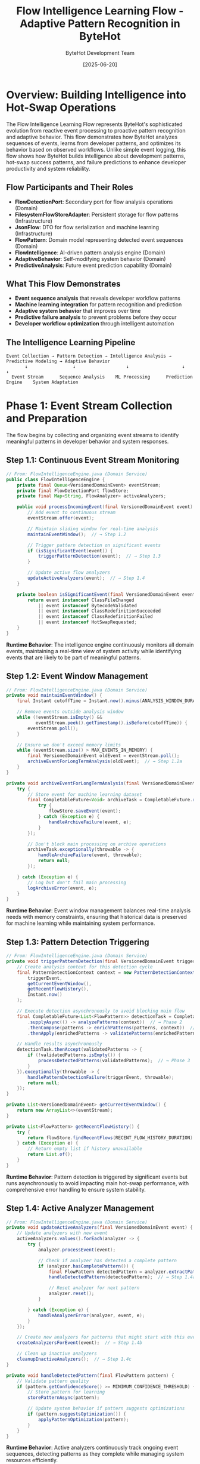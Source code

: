#+TITLE: Flow Intelligence Learning Flow - Adaptive Pattern Recognition in ByteHot
#+AUTHOR: ByteHot Development Team
#+DATE: [2025-06-20]
#+DESCRIPTION: Literate programming documentation of ByteHot's intelligent pattern recognition and learning capabilities

* Overview: Building Intelligence into Hot-Swap Operations

The Flow Intelligence Learning Flow represents ByteHot's sophisticated evolution from reactive event processing to proactive pattern recognition and adaptive behavior. This flow demonstrates how ByteHot analyzes sequences of events, learns from developer patterns, and optimizes its behavior based on observed workflows. Unlike simple event logging, this flow shows how ByteHot builds intelligence about development patterns, hot-swap success patterns, and failure predictions to enhance developer productivity and system reliability.

** Flow Participants and Their Roles

- **FlowDetectionPort**: Secondary port for flow analysis operations (Domain)
- **FilesystemFlowStoreAdapter**: Persistent storage for flow patterns (Infrastructure)
- **JsonFlow**: DTO for flow serialization and machine learning (Infrastructure)
- **FlowPattern**: Domain model representing detected event sequences (Domain)
- **FlowIntelligence**: AI-driven pattern analysis engine (Domain)
- **AdaptiveBehavior**: Self-modifying system behavior (Domain)
- **PredictiveAnalysis**: Future event prediction capability (Domain)

** What This Flow Demonstrates

- **Event sequence analysis** that reveals developer workflow patterns
- **Machine learning integration** for pattern recognition and prediction
- **Adaptive system behavior** that improves over time
- **Predictive failure analysis** to prevent problems before they occur
- **Developer workflow optimization** through intelligent automation

** The Intelligence Learning Pipeline

#+BEGIN_SRC
Event Collection → Pattern Detection → Intelligence Analysis → Predictive Modeling → Adaptive Behavior
       ↓                 ↓                   ↓                    ↓                   ↓
  Event Stream      Sequence Analysis    ML Processing      Prediction Engine    System Adaptation
#+END_SRC

* Phase 1: Event Stream Collection and Preparation

The flow begins by collecting and organizing event streams to identify meaningful patterns in developer behavior and system responses.

** Step 1.1: Continuous Event Stream Monitoring

#+BEGIN_SRC java
// From: FlowIntelligenceEngine.java (Domain Service)
public class FlowIntelligenceEngine {
    private final Queue<VersionedDomainEvent> eventStream;
    private final FlowDetectionPort flowStore;
    private final Map<String, FlowAnalyzer> activeAnalyzers;
    
    public void processIncomingEvent(final VersionedDomainEvent event) {
        // Add event to continuous stream
        eventStream.offer(event);
        
        // Maintain sliding window for real-time analysis
        maintainEventWindow();  // → Step 1.2
        
        // Trigger pattern detection on significant events
        if (isSignificantEvent(event)) {
            triggerPatternDetection(event);  // → Step 1.3
        }
        
        // Update active flow analyzers
        updateActiveAnalyzers(event);  // → Step 1.4
    }
    
    private boolean isSignificantEvent(final VersionedDomainEvent event) {
        return event instanceof ClassFileChanged 
            || event instanceof BytecodeValidated
            || event instanceof ClassRedefinitionSucceeded
            || event instanceof ClassRedefinitionFailed
            || event instanceof HotSwapRequested;
    }
}
#+END_SRC

**Runtime Behavior**: The intelligence engine continuously monitors all domain events, maintaining a real-time view of system activity while identifying events that are likely to be part of meaningful patterns.

** Step 1.2: Event Window Management

#+BEGIN_SRC java
// From: FlowIntelligenceEngine.java (Domain Service)
private void maintainEventWindow() {
    final Instant cutoffTime = Instant.now().minus(ANALYSIS_WINDOW_DURATION);
    
    // Remove events outside analysis window
    while (!eventStream.isEmpty() && 
           eventStream.peek().getTimestamp().isBefore(cutoffTime)) {
        eventStream.poll();
    }
    
    // Ensure we don't exceed memory limits
    while (eventStream.size() > MAX_EVENTS_IN_MEMORY) {
        final VersionedDomainEvent oldEvent = eventStream.poll();
        archiveEventForLongTermAnalysis(oldEvent);  // → Step 1.2a
    }
}

private void archiveEventForLongTermAnalysis(final VersionedDomainEvent event) {
    try {
        // Store event for machine learning dataset
        final CompletableFuture<Void> archiveTask = CompletableFuture.runAsync(() -> {
            try {
                flowStore.saveEvent(event);
            } catch (Exception e) {
                handleArchiveFailure(event, e);
            }
        });
        
        // Don't block main processing on archive operations
        archiveTask.exceptionally(throwable -> {
            handleArchiveFailure(event, throwable);
            return null;
        });
        
    } catch (Exception e) {
        // Log but don't fail main processing
        logArchiveError(event, e);
    }
}
#+END_SRC

**Runtime Behavior**: Event window management balances real-time analysis needs with memory constraints, ensuring that historical data is preserved for machine learning while maintaining system performance.

** Step 1.3: Pattern Detection Triggering

#+BEGIN_SRC java
// From: FlowIntelligenceEngine.java (Domain Service)
private void triggerPatternDetection(final VersionedDomainEvent triggerEvent) {
    // Create analysis context for this detection cycle
    final PatternDetectionContext context = new PatternDetectionContext(
        triggerEvent,
        getCurrentEventWindow(),
        getRecentFlowHistory(),
        Instant.now()
    );
    
    // Execute detection asynchronously to avoid blocking main flow
    final CompletableFuture<List<FlowPattern>> detectionTask = CompletableFuture
        .supplyAsync(() -> analyzePatterns(context))  // → Phase 2
        .thenCompose(patterns -> enrichPatterns(patterns, context))  // → Step 2.4
        .thenApply(enrichedPatterns -> validatePatterns(enrichedPatterns, context));
    
    // Handle results asynchronously
    detectionTask.thenAccept(validatedPatterns -> {
        if (!validatedPatterns.isEmpty()) {
            processDetectedPatterns(validatedPatterns);  // → Phase 3
        }
    }).exceptionally(throwable -> {
        handlePatternDetectionFailure(triggerEvent, throwable);
        return null;
    });
}

private List<VersionedDomainEvent> getCurrentEventWindow() {
    return new ArrayList<>(eventStream);
}

private List<FlowPattern> getRecentFlowHistory() {
    try {
        return flowStore.findRecentFlows(RECENT_FLOW_HISTORY_DURATION).get();
    } catch (Exception e) {
        // Return empty list if history unavailable
        return List.of();
    }
}
#+END_SRC

**Runtime Behavior**: Pattern detection is triggered by significant events but runs asynchronously to avoid impacting main hot-swap performance, with comprehensive error handling to ensure system stability.

** Step 1.4: Active Analyzer Management

#+BEGIN_SRC java
// From: FlowIntelligenceEngine.java (Domain Service)
private void updateActiveAnalyzers(final VersionedDomainEvent event) {
    // Update analyzers with new event
    activeAnalyzers.values().forEach(analyzer -> {
        try {
            analyzer.processEvent(event);
            
            // Check if analyzer has detected a complete pattern
            if (analyzer.hasCompletePattern()) {
                final FlowPattern detectedPattern = analyzer.extractPattern();
                handleDetectedPattern(detectedPattern);  // → Step 1.4a
                
                // Reset analyzer for next pattern
                analyzer.reset();
            }
            
        } catch (Exception e) {
            handleAnalyzerError(analyzer, event, e);
        }
    });
    
    // Create new analyzers for patterns that might start with this event
    createAnalyzersForEvent(event);  // → Step 1.4b
    
    // Clean up inactive analyzers
    cleanupInactiveAnalyzers();  // → Step 1.4c
}

private void handleDetectedPattern(final FlowPattern pattern) {
    // Validate pattern quality
    if (pattern.getConfidenceScore() >= MINIMUM_CONFIDENCE_THRESHOLD) {
        // Store pattern for learning
        storePatternAsync(pattern);
        
        // Update system behavior if pattern suggests optimizations
        if (pattern.suggestsOptimization()) {
            applyPatternOptimization(pattern);
        }
    }
}
#+END_SRC

**Runtime Behavior**: Active analyzers continuously track ongoing event sequences, detecting patterns as they complete while managing system resources efficiently.

* Phase 2: Pattern Detection and Analysis

The system analyzes event sequences to identify meaningful patterns in developer workflows and system behavior.

** Step 2.1: Multi-Level Pattern Analysis

#+BEGIN_SRC java
// From: PatternDetectionEngine.java (Domain Service)
public List<FlowPattern> analyzePatterns(final PatternDetectionContext context) {
    final List<FlowPattern> detectedPatterns = new ArrayList<>();
    
    // Level 1: Simple sequence patterns
    detectedPatterns.addAll(detectSequencePatterns(context));  // → Step 2.1a
    
    // Level 2: Temporal patterns
    detectedPatterns.addAll(detectTemporalPatterns(context));  // → Step 2.1b
    
    // Level 3: Causal relationship patterns
    detectedPatterns.addAll(detectCausalPatterns(context));  // → Step 2.1c
    
    // Level 4: Developer workflow patterns
    detectedPatterns.addAll(detectWorkflowPatterns(context));  // → Step 2.1d
    
    // Level 5: Performance patterns
    detectedPatterns.addAll(detectPerformancePatterns(context));  // → Step 2.1e
    
    return detectedPatterns;
}

private List<FlowPattern> detectSequencePatterns(final PatternDetectionContext context) {
    final List<FlowPattern> patterns = new ArrayList<>();
    final List<VersionedDomainEvent> events = context.getEventWindow();
    
    // Hot-swap success pattern: ClassFileChanged → BytecodeValidated → HotSwapRequested → ClassRedefinitionSucceeded
    patterns.addAll(detectHotSwapSuccessPattern(events));
    
    // Validation failure pattern: ClassFileChanged → BytecodeRejected
    patterns.addAll(detectValidationFailurePattern(events));
    
    // Retry pattern: ClassFileChanged → BytecodeRejected → ClassFileChanged → BytecodeValidated
    patterns.addAll(detectRetryPattern(events));
    
    // Batch modification pattern: Multiple ClassFileChanged events in short succession
    patterns.addAll(detectBatchModificationPattern(events));
    
    return patterns;
}
#+END_SRC

**Runtime Behavior**: Pattern detection operates at multiple levels of sophistication, from simple event sequences to complex workflow and performance patterns.

** Step 2.2: Workflow Pattern Detection

#+BEGIN_SRC java
// From: WorkflowPatternDetector.java (Domain Service)
public class WorkflowPatternDetector {
    
    public List<FlowPattern> detectWorkflowPatterns(final PatternDetectionContext context) {
        final List<FlowPattern> patterns = new ArrayList<>();
        
        // Iterative development pattern
        patterns.addAll(detectIterativeDevelopmentPattern(context));  // → Step 2.2a
        
        // Test-driven development pattern
        patterns.addAll(detectTDDPattern(context));  // → Step 2.2b
        
        // Refactoring pattern
        patterns.addAll(detectRefactoringPattern(context));  // → Step 2.2c
        
        // Bug fixing pattern
        patterns.addAll(detectBugFixingPattern(context));  // → Step 2.2d
        
        return patterns;
    }
    
    private List<FlowPattern> detectIterativeDevelopmentPattern(final PatternDetectionContext context) {
        final List<VersionedDomainEvent> events = context.getEventWindow();
        final List<FlowPattern> patterns = new ArrayList<>();
        
        // Look for repeated cycles of: change → test → change → test
        final List<EventCluster> clusters = groupEventsByTime(events, Duration.ofMinutes(5));
        
        for (int i = 0; i < clusters.size() - 2; i++) {
            final EventCluster current = clusters.get(i);
            final EventCluster next = clusters.get(i + 1);
            final EventCluster afterNext = clusters.get(i + 2);
            
            if (isModificationCluster(current) && 
                isTestingCluster(next) && 
                isModificationCluster(afterNext)) {
                
                final FlowPattern iterativePattern = new FlowPattern(
                    "iterative_development",
                    "Developer is using iterative development with short feedback cycles",
                    combineEvents(current, next, afterNext),
                    calculateIterativeConfidence(current, next, afterNext),
                    createIterativeOptimizations(),
                    Instant.now()
                );
                
                patterns.add(iterativePattern);
            }
        }
        
        return patterns;
    }
    
    private List<OptimizationSuggestion> createIterativeOptimizations() {
        return List.of(
            new OptimizationSuggestion(
                "reduce_validation_strictness",
                "Reduce bytecode validation strictness during iterative development",
                "Enable faster feedback cycles during active development"
            ),
            new OptimizationSuggestion(
                "enable_auto_retry",
                "Enable automatic retry for common iterative development issues",
                "Reduce interruptions during rapid development cycles"
            ),
            new OptimizationSuggestion(
                "cache_validation_results",
                "Cache bytecode validation results for incremental changes",
                "Speed up validation for small modifications"
            )
        );
    }
}
#+END_SRC

**Runtime Behavior**: Workflow pattern detection analyzes developer behavior over time to identify productivity patterns and optimization opportunities.

** Step 2.3: Predictive Analysis Engine

#+BEGIN_SRC java
// From: PredictiveAnalysisEngine.java (Domain Service)
public class PredictiveAnalysisEngine {
    
    public PredictionResult analyzePredictivePatterns(final PatternDetectionContext context, 
                                                     final List<FlowPattern> detectedPatterns) {
        // Analyze current context for prediction opportunities
        final PredictionContext predictionContext = createPredictionContext(context, detectedPatterns);
        
        // Generate predictions for different scenarios
        final List<Prediction> predictions = new ArrayList<>();
        
        // Predict hot-swap success probability
        predictions.add(predictHotSwapSuccess(predictionContext));  // → Step 2.3a
        
        // Predict likely failure modes
        predictions.add(predictFailureModes(predictionContext));  // → Step 2.3b
        
        // Predict optimal timing for operations
        predictions.add(predictOptimalTiming(predictionContext));  // → Step 2.3c
        
        // Predict resource usage patterns
        predictions.add(predictResourceUsage(predictionContext));  // → Step 2.3d
        
        return new PredictionResult(predictions, predictionContext);
    }
    
    private Prediction predictHotSwapSuccess(final PredictionContext context) {
        // Analyze factors that influence hot-swap success
        double successProbability = calculateBaseSuccessProbability();
        
        // Factor in recent failure patterns
        if (context.hasRecentFailures()) {
            successProbability *= RECENT_FAILURE_PENALTY;
        }
        
        // Factor in class complexity
        final ClassComplexityMetrics complexity = analyzeClassComplexity(context.getCurrentClass());
        successProbability *= complexity.getSuccessMultiplier();
        
        // Factor in historical success rate for this class
        final HistoricalMetrics historical = getHistoricalMetrics(context.getCurrentClass());
        successProbability = weightWithHistorical(successProbability, historical);
        
        // Factor in current system state
        final SystemStateMetrics systemState = getCurrentSystemState();
        successProbability *= systemState.getStabilityMultiplier();
        
        return new HotSwapSuccessPrediction(
            successProbability,
            analyzeSuccessFactors(context),
            identifyRiskFactors(context),
            recommendOptimizations(context, successProbability)
        );
    }
    
    private Prediction predictFailureModes(final PredictionContext context) {
        final Map<FailureMode, Double> failureProbabilities = new HashMap<>();
        
        // Analyze bytecode for compatibility issues
        final BytecodeAnalysisResult bytecodeAnalysis = analyzeBytecode(context.getCurrentBytecode());
        if (bytecodeAnalysis.hasStructuralChanges()) {
            failureProbabilities.put(FailureMode.STRUCTURAL_INCOMPATIBILITY, 0.85);
        }
        
        // Analyze JVM state for redefinition readiness
        final JVMStateAnalysis jvmAnalysis = analyzeJVMState();
        if (jvmAnalysis.hasMemoryPressure()) {
            failureProbabilities.put(FailureMode.RESOURCE_EXHAUSTION, 0.60);
        }
        
        // Analyze recent error patterns
        final ErrorPatternAnalysis errorAnalysis = analyzeRecentErrors(context);
        failureProbabilities.putAll(errorAnalysis.getFailureProbabilities());
        
        return new FailureModePrediction(
            failureProbabilities,
            identifyMostLikelyFailure(failureProbabilities),
            createFailurePrevention(failureProbabilities),
            estimateFailureImpact(failureProbabilities)
        );
    }
}
#+END_SRC

**Runtime Behavior**: Predictive analysis combines multiple data sources and machine learning models to forecast likely outcomes and enable proactive optimization.

* Phase 3: Intelligence Application and System Adaptation

Detected patterns and predictions are applied to modify system behavior and optimize developer experience.

** Step 3.1: Adaptive Behavior Engine

#+BEGIN_SRC java
// From: AdaptiveBehaviorEngine.java (Domain Service)
public class AdaptiveBehaviorEngine {
    
    public void applyIntelligence(final List<FlowPattern> patterns, final PredictionResult predictions) {
        // Apply pattern-based optimizations
        applyPatternOptimizations(patterns);  // → Step 3.1a
        
        // Apply predictive optimizations
        applyPredictiveOptimizations(predictions);  // → Step 3.1b
        
        // Update system configuration based on learning
        updateSystemConfiguration(patterns, predictions);  // → Step 3.1c
        
        // Modify validation rules based on patterns
        adaptValidationRules(patterns);  // → Step 3.1d
        
        // Optimize resource allocation
        optimizeResourceAllocation(predictions);  // → Step 3.1e
    }
    
    private void applyPatternOptimizations(final List<FlowPattern> patterns) {
        for (final FlowPattern pattern : patterns) {
            switch (pattern.getPatternType()) {
                case "iterative_development" -> {
                    // Enable fast feedback mode
                    enableFastFeedbackMode(pattern);
                    
                    // Reduce validation strictness for known-good changes
                    adaptValidationStrictness(pattern, ValidationLevel.LENIENT);
                    
                    // Enable automatic retry for common issues
                    enableAutoRetryForPattern(pattern);
                }
                case "refactoring_session" -> {
                    // Enable batch processing mode
                    enableBatchProcessingMode(pattern);
                    
                    // Increase validation strictness for structural changes
                    adaptValidationStrictness(pattern, ValidationLevel.STRICT);
                    
                    // Enable rollback preparation
                    enableRollbackPreparation(pattern);
                }
                case "debugging_session" -> {
                    // Enable enhanced diagnostics
                    enableEnhancedDiagnostics(pattern);
                    
                    // Reduce retry aggressiveness
                    reduceRetryAggressiveness(pattern);
                    
                    // Enable state preservation
                    enableStatePreservation(pattern);
                }
            }
        }
    }
    
    private void applyPredictiveOptimizations(final PredictionResult predictions) {
        for (final Prediction prediction : predictions.getPredictions()) {
            if (prediction instanceof HotSwapSuccessPrediction successPrediction) {
                
                if (successPrediction.getSuccessProbability() < 0.5) {
                    // Low success probability - apply preventive measures
                    enablePreventiveMeasures(successPrediction);
                    suggestAlternativeApproaches(successPrediction);
                    
                } else if (successPrediction.getSuccessProbability() > 0.9) {
                    // High success probability - enable optimizations
                    enableOptimizedProcessing(successPrediction);
                    reduceValidationOverhead(successPrediction);
                }
                
            } else if (prediction instanceof FailureModePrediction failurePrediction) {
                
                // Apply specific prevention for most likely failure modes
                final FailureMode mostLikely = failurePrediction.getMostLikelyFailure();
                applyFailurePrevention(mostLikely, failurePrediction);
                
                // Prepare recovery strategies
                prepareRecoveryStrategies(failurePrediction);
            }
        }
    }
}
#+END_SRC

**Runtime Behavior**: The adaptive behavior engine modifies system operation in real-time based on learned patterns and predictions, creating a self-optimizing system.

** Step 3.2: Dynamic Configuration Management

#+BEGIN_SRC java
// From: DynamicConfigurationManager.java (Domain Service)
public class DynamicConfigurationManager {
    
    public void updateConfigurationBasedOnLearning(final List<FlowPattern> patterns, 
                                                   final PredictionResult predictions) {
        final ConfigurationUpdate update = new ConfigurationUpdate();
        
        // Analyze patterns for configuration optimizations
        for (final FlowPattern pattern : patterns) {
            final List<ConfigurationChange> patternChanges = analyzePatternForConfiguration(pattern);
            update.addChanges(patternChanges);
        }
        
        // Analyze predictions for preemptive configuration
        for (final Prediction prediction : predictions.getPredictions()) {
            final List<ConfigurationChange> predictionChanges = analyzePredictionForConfiguration(prediction);
            update.addChanges(predictionChanges);
        }
        
        // Apply configuration changes with safety checks
        applyConfigurationUpdate(update);  // → Step 3.2a
    }
    
    private void applyConfigurationUpdate(final ConfigurationUpdate update) {
        // Validate configuration changes
        final ValidationResult validation = validateConfigurationChanges(update);
        
        if (!validation.isValid()) {
            logConfigurationValidationFailure(validation);
            return;
        }
        
        // Apply changes incrementally with rollback capability
        final ConfigurationTransaction transaction = beginConfigurationTransaction();
        
        try {
            for (final ConfigurationChange change : update.getChanges()) {
                applyConfigurationChange(change, transaction);
                
                // Verify system stability after each change
                if (!verifySystemStability()) {
                    transaction.rollback();
                    logConfigurationRollback(change);
                    return;
                }
            }
            
            transaction.commit();
            logConfigurationSuccess(update);
            
        } catch (final Exception e) {
            transaction.rollback();
            logConfigurationFailure(update, e);
        }
    }
    
    private List<ConfigurationChange> analyzePatternForConfiguration(final FlowPattern pattern) {
        final List<ConfigurationChange> changes = new ArrayList<>();
        
        switch (pattern.getPatternType()) {
            case "high_frequency_changes" -> {
                // Reduce validation delay for rapid development
                changes.add(new ConfigurationChange(
                    "validation.delay_ms",
                    "100",  // Reduce from default 500ms
                    "High frequency changes detected, reducing validation delay"
                ));
                
                // Increase event buffer size
                changes.add(new ConfigurationChange(
                    "event.buffer_size",
                    "1000",  // Increase from default 500
                    "High frequency changes require larger event buffer"
                ));
            }
            case "large_file_changes" -> {
                // Increase file size limits
                changes.add(new ConfigurationChange(
                    "validation.max_file_size_mb",
                    "10",  // Increase from default 5MB
                    "Large file changes detected, increasing size limits"
                ));
                
                // Increase timeout for large file processing
                changes.add(new ConfigurationChange(
                    "validation.timeout_seconds",
                    "30",  // Increase from default 10s
                    "Large files require longer processing time"
                ));
            }
            case "complex_class_modifications" -> {
                // Enable enhanced bytecode analysis
                changes.add(new ConfigurationChange(
                    "validation.enhanced_analysis",
                    "true",
                    "Complex modifications require enhanced analysis"
                ));
                
                // Increase analysis depth
                changes.add(new ConfigurationChange(
                    "validation.analysis_depth",
                    "deep",  // Change from default "standard"
                    "Complex classes require deeper analysis"
                ));
            }
        }
        
        return changes;
    }
}
#+END_SRC

**Runtime Behavior**: Dynamic configuration management allows the system to adapt its behavior in real-time based on learned patterns while maintaining stability through careful validation and rollback capabilities.

* Phase 4: Continuous Learning and Model Evolution

The system continuously refines its understanding and improves its predictions through ongoing learning.

** Step 4.1: Model Training and Refinement

#+BEGIN_SRC java
// From: ContinuousLearningEngine.java (Domain Service)
public class ContinuousLearningEngine {
    
    public void updateModelsWithNewData(final List<FlowPattern> newPatterns, 
                                       final PredictionResult predictionResults) {
        // Update pattern recognition models
        updatePatternRecognitionModels(newPatterns);  // → Step 4.1a
        
        // Update prediction models with validation data
        updatePredictionModels(predictionResults);  // → Step 4.1b
        
        // Update optimization effectiveness models
        updateOptimizationModels(newPatterns, predictionResults);  // → Step 4.1c
        
        // Retrain models periodically for improved accuracy
        scheduleModelRetraining();  // → Step 4.1d
    }
    
    private void updatePatternRecognitionModels(final List<FlowPattern> newPatterns) {
        for (final FlowPattern pattern : newPatterns) {
            // Add pattern to training dataset
            addPatternToTrainingSet(pattern);
            
            // Update pattern weights based on validation results
            if (pattern.hasValidationResults()) {
                updatePatternWeights(pattern);
            }
            
            // Identify new pattern variations
            final List<PatternVariation> variations = identifyPatternVariations(pattern);
            for (final PatternVariation variation : variations) {
                incorporatePatternVariation(variation);
            }
        }
        
        // Periodically prune obsolete patterns
        pruneObsoletePatterns();
    }
    
    private void updatePredictionModels(final PredictionResult predictionResults) {
        for (final Prediction prediction : predictionResults.getPredictions()) {
            // Compare prediction with actual outcomes
            final ActualOutcome outcome = getActualOutcome(prediction);
            
            if (outcome != null) {
                // Calculate prediction accuracy
                final double accuracy = calculatePredictionAccuracy(prediction, outcome);
                
                // Update model weights based on accuracy
                updateModelWeights(prediction.getModelType(), accuracy);
                
                // Add outcome to training data for future predictions
                addOutcomeToTrainingData(prediction, outcome);
                
                // Identify prediction errors for model improvement
                if (accuracy < ACCURACY_THRESHOLD) {
                    analyzePredictionError(prediction, outcome);
                }
            }
        }
    }
}
#+END_SRC

**Runtime Behavior**: Continuous learning ensures that the system's intelligence improves over time by validating predictions against actual outcomes and refining models accordingly.

** Step 4.2: Knowledge Base Evolution

#+BEGIN_SRC java
// From: KnowledgeBaseManager.java (Domain Service)
public class KnowledgeBaseManager {
    
    public void evolveKnowledgeBase(final List<FlowPattern> newPatterns, 
                                   final List<LearningOutcome> learningOutcomes) {
        // Update pattern knowledge
        updatePatternKnowledge(newPatterns);  // → Step 4.2a
        
        // Update prediction knowledge
        updatePredictionKnowledge(learningOutcomes);  // → Step 4.2b
        
        // Update optimization knowledge
        updateOptimizationKnowledge(newPatterns, learningOutcomes);  // → Step 4.2c
        
        // Consolidate and validate knowledge
        consolidateKnowledge();  // → Step 4.2d
    }
    
    private void updatePatternKnowledge(final List<FlowPattern> newPatterns) {
        for (final FlowPattern pattern : newPatterns) {
            // Check if pattern represents new knowledge
            if (isNovelPattern(pattern)) {
                // Add new pattern type to knowledge base
                addPatternType(pattern);
                
                // Create optimization rules for new pattern
                createOptimizationRules(pattern);
                
                // Update pattern hierarchy
                updatePatternHierarchy(pattern);
            } else {
                // Refine existing pattern knowledge
                refineExistingPattern(pattern);
                
                // Update pattern confidence scores
                updatePatternConfidence(pattern);
            }
        }
        
        // Identify emerging pattern trends
        final List<PatternTrend> trends = identifyPatternTrends();
        incorporatePatternTrends(trends);
    }
    
    private void updateOptimizationKnowledge(final List<FlowPattern> patterns, 
                                           final List<LearningOutcome> outcomes) {
        // Analyze optimization effectiveness
        for (final LearningOutcome outcome : outcomes) {
            if (outcome.hasOptimizationResults()) {
                final OptimizationResult result = outcome.getOptimizationResult();
                
                // Update optimization effectiveness scores
                updateOptimizationEffectiveness(result);
                
                // Identify successful optimization strategies
                if (result.wasSuccessful()) {
                    promoteOptimizationStrategy(result.getStrategy());
                } else {
                    demoteOptimizationStrategy(result.getStrategy());
                }
                
                // Learn from optimization failures
                if (result.failed()) {
                    analyzeOptimizationFailure(result);
                    createFailurePrevention(result);
                }
            }
        }
        
        // Create new optimization strategies based on patterns
        final List<OptimizationStrategy> newStrategies = deriveOptimizationStrategies(patterns);
        validateAndIncorporateStrategies(newStrategies);
    }
}
#+END_SRC

**Runtime Behavior**: The knowledge base evolves continuously, incorporating new patterns and validating existing knowledge to build a comprehensive understanding of optimal hot-swap behaviors.

* Cross-Cutting Intelligence Patterns

** Event Correlation Intelligence

The system builds sophisticated understanding of event relationships:

#+BEGIN_SRC java
// Pattern for event correlation learning
public class EventCorrelationLearning {
    public void learnEventCorrelations(List<VersionedDomainEvent> events) {
        // Build correlation matrices between event types
        // Learn temporal dependencies
        // Identify causal relationships
        // Predict event sequences
    }
}
#+END_SRC

** Behavioral Adaptation

System behavior adapts based on learned patterns:

#+BEGIN_SRC java
// Pattern for behavioral adaptation
public class BehavioralAdaptation {
    public void adaptBehavior(FlowPattern pattern) {
        // Modify validation strictness
        // Adjust retry strategies
        // Optimize resource allocation
        // Customize user feedback
    }
}
#+END_SRC

** Predictive Optimization

Intelligence enables proactive optimization:

#+BEGIN_SRC java
// Pattern for predictive optimization
public class PredictiveOptimization {
    public void optimizeProactively(PredictionResult predictions) {
        // Pre-validate likely changes
        // Pre-allocate resources for predicted loads
        // Prepare recovery strategies for predicted failures
        // Optimize timing for predicted operations
    }
}
#+END_SRC

* System Intelligence Outcomes

** Enhanced Developer Productivity

Intelligence learning creates tangible productivity improvements:
- Reduced validation time for common patterns
- Proactive failure prevention
- Optimized retry strategies
- Personalized feedback and guidance

** System Reliability

Learning improves system stability and predictability:
- Predictive failure analysis
- Proactive resource management
- Intelligent error recovery
- Adaptive performance optimization

** Continuous Improvement

The system becomes more effective over time:
- Pattern recognition accuracy increases
- Prediction models improve with validation
- Optimization strategies evolve
- Knowledge base expands and refines

* Conclusion: Intelligence Through Experience

ByteHot's Flow Intelligence Learning Flow demonstrates how sophisticated software systems can evolve beyond simple reactive processing to become intelligent, adaptive tools that learn from experience and optimize developer workflows. By treating intelligence as a first-class architectural concern, ByteHot creates a system that not only performs hot-swaps but actively improves the development experience over time.

The flow shows how machine learning and adaptive behavior can be integrated into clean architectural principles, creating systems that are both intelligent and maintainable, scalable and evolving.

** Related Flow Documentation

- [[complete-hot-swap-flow.org][Complete Hot-Swap Flow]]: Full hot-swap operation lifecycle
- [[file-change-detection-flow.org][File Change Detection Flow]]: Event foundation for learning
- [[error-recovery-flow.org][Error Recovery Flow]]: Failure pattern learning source

** Next Steps for Intelligence Evolution

1. **Deep Learning Integration**: Advanced neural networks for pattern recognition
2. **Federated Learning**: Cross-installation knowledge sharing
3. **Real-time Optimization**: Microsecond-level adaptive behavior
4. **Predictive Development**: AI-assisted coding recommendations